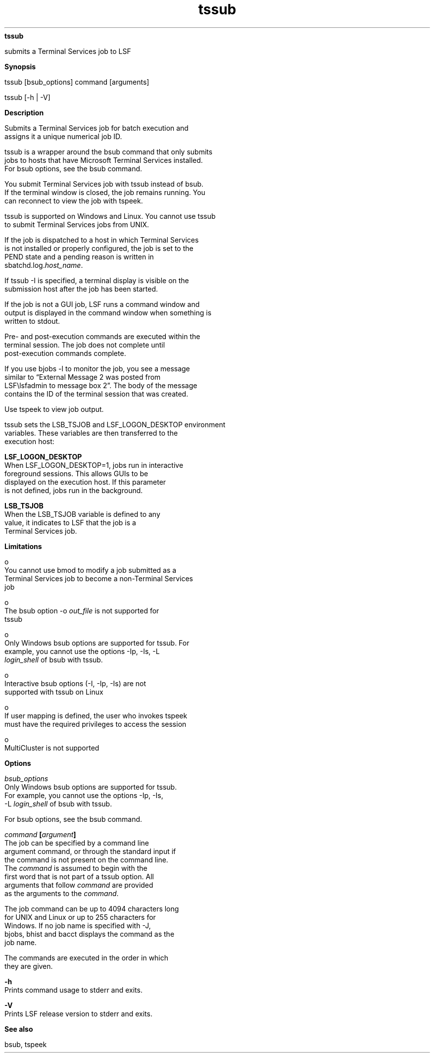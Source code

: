 
.ad l

.ll 72

.TH tssub 1 September 2009" "" "Platform LSF Version 7.0.6"
.nh
\fBtssub\fR
.sp 2
   submits a Terminal Services job to LSF
.sp 2

.sp 2 .SH "Synopsis"
\fBSynopsis\fR
.sp 2
tssub [bsub_options] command [arguments]
.sp 2
tssub [-h | -V]
.sp 2 .SH "Description"
\fBDescription\fR
.sp 2
   Submits a Terminal Services job for batch execution and
   assigns it a unique numerical job ID.
.sp 2
   tssub is a wrapper around the bsub command that only submits
   jobs to hosts that have Microsoft Terminal Services installed.
   For bsub options, see the bsub command.
.sp 2
   You submit Terminal Services job with tssub instead of bsub.
   If the terminal window is closed, the job remains running. You
   can reconnect to view the job with tspeek.
.sp 2
   tssub is supported on Windows and Linux. You cannot use tssub
   to submit Terminal Services jobs from UNIX.
.sp 2
   If the job is dispatched to a host in which Terminal Services
   is not installed or properly configured, the job is set to the
   PEND state and a pending reason is written in
   sbatchd.log.\fIhost_name\fR.
.sp 2
   If tssub -I is specified, a terminal display is visible on the
   submission host after the job has been started.
.sp 2
   If the job is not a GUI job, LSF runs a command window and
   output is displayed in the command window when something is
   written to stdout.
.sp 2
   Pre- and post-execution commands are executed within the
   terminal session. The job does not complete until
   post-execution commands complete.
.sp 2
   If you use bjobs -l to monitor the job, you see a message
   similar to \fR“External Message 2 was posted from
   LSF\\lsfadmin to message box 2”\fR. The body of the message
   contains the ID of the terminal session that was created.
.sp 2
   Use tspeek to view job output.
.sp 2
   tssub sets the LSB_TSJOB and LSF_LOGON_DESKTOP environment
   variables. These variables are then transferred to the
   execution host:
.sp 2
   \fBLSF_LOGON_DESKTOP\fR
.br
               When LSF_LOGON_DESKTOP=1, jobs run in interactive
               foreground sessions. This allows GUIs to be
               displayed on the execution host. If this parameter
               is not defined, jobs run in the background.
.sp 2
   \fBLSB_TSJOB\fR
.br
               When the LSB_TSJOB variable is defined to any
               value, it indicates to LSF that the job is a
               Terminal Services job.
.sp 2 .SH "Limitations"
\fBLimitations\fR
.sp 2
     o  
         You cannot use bmod to modify a job submitted as a
         Terminal Services job to become a non-Terminal Services
         job
.sp 2
     o  
         The bsub option -o \fIout_file\fR is not supported for
         tssub
.sp 2
     o  
         Only Windows bsub options are supported for tssub. For
         example, you cannot use the options -Ip, -Is, -L
         \fIlogin_shell\fR of bsub with tssub.
.sp 2
     o  
         Interactive bsub options (-I, -Ip, -Is) are not
         supported with tssub on Linux
.sp 2
     o  
         If user mapping is defined, the user who invokes tspeek
         must have the required privileges to access the session
.sp 2
     o  
         MultiCluster is not supported
.sp 2 .SH "Options"
\fBOptions\fR
.sp 2
   \fB\fIbsub_options\fB\fR
.br
               Only Windows bsub options are supported for tssub.
               For example, you cannot use the options -Ip, -Is,
               -L \fIlogin_shell\fR of bsub with tssub.
.sp 2
               For bsub options, see the bsub command.
.sp 2
   \fB\fIcommand\fB [\fIargument\fB]\fR
.br
               The job can be specified by a command line
               argument command, or through the standard input if
               the command is not present on the command line.
               The\fI command\fR is assumed to begin with the
               first word that is not part of a tssub option. All
               arguments that follow \fIcommand\fR are provided
               as the arguments to the \fIcommand\fR.
.sp 2
               The job command can be up to 4094 characters long
               for UNIX and Linux or up to 255 characters for
               Windows. If no job name is specified with -J,
               bjobs, bhist and bacct displays the command as the
               job name.
.sp 2
               The commands are executed in the order in which
               they are given.
.sp 2
   \fB-h \fR
.br
               Prints command usage to stderr and exits.
.sp 2
   \fB-V \fR
.br
               Prints LSF release version to stderr and exits.
.sp 2 .SH "See also"
\fBSee also\fR
.sp 2
   bsub, tspeek
